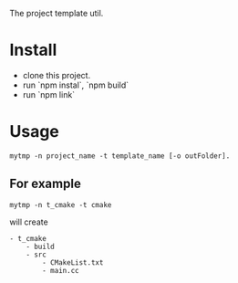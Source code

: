The project template util.

* Install
- clone this project.
- run `npm instal`, `npm build`
- run `npm link`

* Usage
#+BEGIN_SRC 
mytmp -n project_name -t template_name [-o outFolder].
#+END_SRC

** For example
#+BEGIN_SRC 
mytmp -n t_cmake -t cmake
#+END_SRC

will create
#+BEGIN_SRC
- t_cmake
    - build
    - src
        - CMakeList.txt
        - main.cc
#+END_SRC
